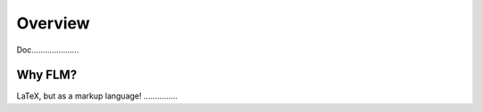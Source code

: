 Overview
========

Doc.....................


Why FLM?
--------

LaTeX, but as a markup language!  ...............


